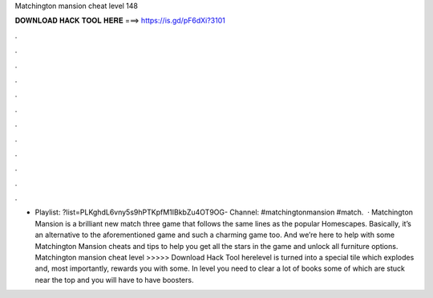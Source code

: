 Matchington mansion cheat level 148

𝐃𝐎𝐖𝐍𝐋𝐎𝐀𝐃 𝐇𝐀𝐂𝐊 𝐓𝐎𝐎𝐋 𝐇𝐄𝐑𝐄 ===> https://is.gd/pF6dXi?3101

.

.

.

.

.

.

.

.

.

.

.

.

- Playlist: ?list=PLKghdL6vny5s9hPTKpfM1IBkbZu4OT9OG- Channel: #matchingtonmansion #match.  · Matchington Mansion is a brilliant new match three game that follows the same lines as the popular Homescapes. Basically, it’s an alternative to the aforementioned game and such a charming game too. And we’re here to help with some Matchington Mansion cheats and tips to help you get all the stars in the game and unlock all furniture options. Matchington mansion cheat level >>>>> Download Hack Tool herelevel is turned into a special tile which explodes and, most importantly, rewards you with some. In level you need to clear a lot of books some of which are stuck near the top and you will have to have boosters.